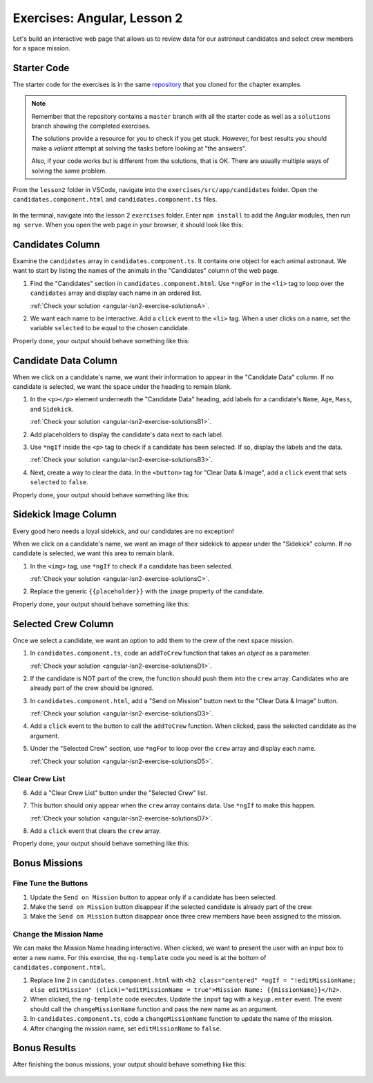 .. _exercises-angular-lsn2:

Exercises: Angular, Lesson 2
============================

Let's build an interactive web page that allows us to review data for our
astronaut candidates and select crew members for a space mission.

Starter Code
------------

The starter code for the exercises is in the same
`repository <https://github.com/LaunchCodeEducation/angular-lc101-projects>`_ that you cloned
for the chapter examples.

.. admonition:: Note

   Remember that the repository contains a ``master`` branch with all the
   starter code as well as a ``solutions`` branch showing the completed
   exercises.

   The solutions provide a resource for you to check if you get stuck. However,
   for best results you should make a *valiant* attempt at solving the tasks
   before looking at "the answers".

   Also, if your code works but is different from the solutions, that is OK.
   There are usually multiple ways of solving the same problem.

From the ``lesson2`` folder in VSCode, navigate into the
``exercises/src/app/candidates`` folder. Open the
``candidates.component.html`` and ``candidates.component.ts`` files.

.. figure:: ./figures/lesson2-exercises-menu.png
   :alt: Access lesson 2 exercises in VSCode.

In the terminal, navigate into the lesson 2 ``exercises`` folder. Enter
``npm install`` to add the Angular modules, then run ``ng serve``. When you
open the web page in your browser, it should look like this:

.. figure:: ./figures/lesson2-exercises-start.png
   :alt: Starting setup for exercises.


.. _exercises-angular-lsn2-candidates-column:

Candidates Column
-----------------

Examine the ``candidates`` array in ``candidates.component.ts``. It contains
one object for each animal astronaut. We want to start by listing the names of
the animals in the "Candidates" column of the web page.

#. Find the "Candidates" section in ``candidates.component.html``. Use
   ``*ngFor`` in the ``<li>`` tag to loop over the ``candidates`` array and
   display each name in an ordered list.

   :ref:`Check your solution <angular-lsn2-exercise-solutionsA>`.

#. We want each name to be interactive. Add a ``click`` event to the ``<li>``
   tag. When a user clicks on a name, set the variable ``selected`` to be equal
   to the chosen candidate.

Properly done, your output should behave something like this:

.. figure:: ./figures/lesson2-exercises-candidates.gif
   :alt: Candidate results.


.. _exercises-angular-lsn2-candidate-data-column:

Candidate Data Column
----------------------

When we click on a candidate's name, we want their information to appear in the
"Candidate Data" column. If no candidate is selected, we want the space under
the heading to remain blank.

#. In the ``<p></p>`` element underneath the "Candidate Data" heading, add
   labels for a candidate's ``Name``, ``Age``, ``Mass``, and ``Sidekick``.

   :ref:`Check your solution <angular-lsn2-exercise-solutionsB1>`.

#. Add placeholders to display the candidate's data next to each label.
#. Use ``*ngIf`` inside the ``<p>`` tag to check if a candidate has been
   selected. If so, display the labels and the data.

   :ref:`Check your solution <angular-lsn2-exercise-solutionsB3>`.
   
#. Next, create a way to clear the data. In the ``<button>`` tag for "Clear
   Data & Image", add a ``click`` event that sets ``selected`` to ``false``.

Properly done, your output should behave something like this:

.. figure:: ./figures/lesson2-exercises-candidate-data.gif
   :alt: Candidate Data results.


.. _exercises-angular-lsn2-sidekick-image-column:

Sidekick Image Column
----------------------

Every good hero needs a loyal sidekick, and our candidates are no exception!

When we click on a candidate's name, we want an image of their sidekick to
appear under the "Sidekick" column. If no candidate is selected, we want this
area to remain blank.

#. In the ``<img>`` tag, use ``*ngIf`` to check if a candidate has been
   selected.

   :ref:`Check your solution <angular-lsn2-exercise-solutionsC>`.

#. Replace the generic ``{{placeholder}}`` with the ``image`` property of the
   candidate.

Properly done, your output should behave something like this:

.. figure:: ./figures/lesson2-exercises-sidekicks.gif
   :alt: Sidekick image results.


.. _exercises-angular-lsn2-selected-crew-column:

Selected Crew Column
--------------------

Once we select a candidate, we want an option to add them to the crew of the
next space mission.

#. In ``candidates.component.ts``, code an ``addToCrew`` function that takes an
   *object* as a parameter.

   :ref:`Check your solution <angular-lsn2-exercise-solutionsD1>`.

#. If the candidate is NOT part of the crew, the function should push them into
   the ``crew`` array. Candidates who are already part of the crew should be
   ignored.
#. In ``candidates.component.html``, add a "Send on Mission" button next to the
   "Clear Data & Image" button.

   :ref:`Check your solution <angular-lsn2-exercise-solutionsD3>`.

#. Add a ``click`` event to the button to call the ``addToCrew`` function. When
   clicked, pass the selected candidate as the argument.
#. Under the "Selected Crew" section, use ``*ngFor`` to loop over the ``crew``
   array and display each name.

   :ref:`Check your solution <angular-lsn2-exercise-solutionsD5>`.
   

Clear Crew List
^^^^^^^^^^^^^^^

6. Add a "Clear Crew List" button under the "Selected Crew" list.
#. This button should only appear when the ``crew`` array contains data. Use
   ``*ngIf`` to make this happen.

   :ref:`Check your solution <angular-lsn2-exercise-solutionsD7>`.

#. Add a ``click`` event that clears the ``crew`` array.

Properly done, your output should behave something like this:

.. figure:: ./figures/lesson2-exercises-crew.gif
   :alt: Crew list results.

Bonus Missions
--------------

Fine Tune the Buttons
^^^^^^^^^^^^^^^^^^^^^

#. Update the ``Send on Mission`` button to appear only if a candidate has been
   selected.
#. Make the ``Send on Mission`` button disappear if the selected candidate is
   already part of the crew.
#. Make the ``Send on Mission`` button disappear once three crew members have
   been assigned to the mission.

Change the Mission Name
^^^^^^^^^^^^^^^^^^^^^^^^

We can make the Mission Name heading interactive. When clicked, we want to
present the user with an input box to enter a new name.
For this exercise, the ``ng-template`` code you need is at the bottom of ``candidates.component.html``.

#. Replace line 2 in ``candidates.component.html`` with
   ``<h2 class="centered" *ngIf = "!editMissionName; else editMission" (click)="editMissionName = true">Mission Name: {{missionName}}</h2>``.
#. When clicked, the ``ng-template`` code executes. Update the ``input`` tag
   with a ``keyup.enter`` event. The event should call the
   ``changeMissionName`` function and pass the new name as an argument.
#. In ``candidates.component.ts``, code a ``changeMissionName`` function to
   update the name of the mission.
#. After changing the mission name, set ``editMissionName`` to ``false``.

Bonus Results
--------------

After finishing the bonus missions, your output should behave something like
this:

.. figure:: ./figures/lesson2-exercises-full-solution.gif
   :alt: Bonus content behavior.
